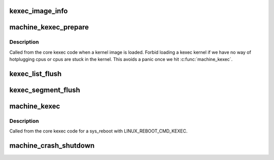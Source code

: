 .. -*- coding: utf-8; mode: rst -*-
.. src-file: arch/arm64/kernel/machine_kexec.c

.. _`kexec_image_info`:

kexec_image_info
================

.. c:function::  kexec_image_info( _i)

    For debugging output.

    :param  _i:
        *undescribed*

.. _`machine_kexec_prepare`:

machine_kexec_prepare
=====================

.. c:function:: int machine_kexec_prepare(struct kimage *kimage)

    Prepare for a kexec reboot.

    :param struct kimage \*kimage:
        *undescribed*

.. _`machine_kexec_prepare.description`:

Description
-----------

Called from the core kexec code when a kernel image is loaded.
Forbid loading a kexec kernel if we have no way of hotplugging cpus or cpus
are stuck in the kernel. This avoids a panic once we hit \ :c:func:`machine_kexec`\ .

.. _`kexec_list_flush`:

kexec_list_flush
================

.. c:function:: void kexec_list_flush(struct kimage *kimage)

    Helper to flush the kimage list and source pages to PoC.

    :param struct kimage \*kimage:
        *undescribed*

.. _`kexec_segment_flush`:

kexec_segment_flush
===================

.. c:function:: void kexec_segment_flush(const struct kimage *kimage)

    Helper to flush the kimage segments to PoC.

    :param const struct kimage \*kimage:
        *undescribed*

.. _`machine_kexec`:

machine_kexec
=============

.. c:function:: void machine_kexec(struct kimage *kimage)

    Do the kexec reboot.

    :param struct kimage \*kimage:
        *undescribed*

.. _`machine_kexec.description`:

Description
-----------

Called from the core kexec code for a sys_reboot with LINUX_REBOOT_CMD_KEXEC.

.. _`machine_crash_shutdown`:

machine_crash_shutdown
======================

.. c:function:: void machine_crash_shutdown(struct pt_regs *regs)

    shutdown non-crashing cpus and save registers

    :param struct pt_regs \*regs:
        *undescribed*

.. This file was automatic generated / don't edit.

